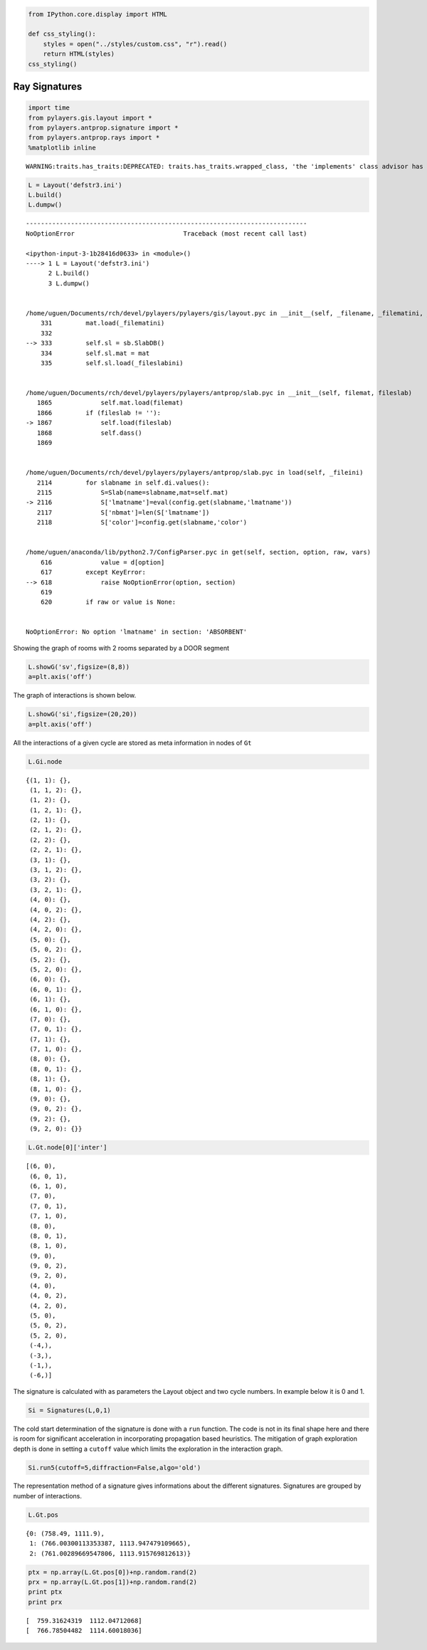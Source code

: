 
.. code:: python

    from IPython.core.display import HTML
    
    def css_styling():
        styles = open("../styles/custom.css", "r").read()
        return HTML(styles)
    css_styling()



.. raw:: html

    <style>
        @font-face {
            font-family: "Computer Modern";
            src: url('http://mirrors.ctan.org/fonts/cm-unicode/fonts/otf/cmunss.otf');
        }
        div.cell{
            width:800px;
            margin-left:16% !important;
            margin-right:auto;
        }
        h1 {
            font-family: Helvetica, serif;
        }
        h4{
            margin-top:12px;
            margin-bottom: 3px;
           }
        div.text_cell_render{
            font-family: Computer Modern, "Helvetica Neue", Arial, Helvetica, Geneva, sans-serif;
            line-height: 145%;
            font-size: 130%;
            width:800px;
            margin-left:auto;
            margin-right:auto;
        }
        .CodeMirror{
                font-family: "Source Code Pro", source-code-pro,Consolas, monospace;
        }
        .prompt{
            display: None;
        }
        .text_cell_render h5 {
            font-weight: 300;
            font-size: 22pt;
            color: #4057A1;
            font-style: italic;
            margin-bottom: .5em;
            margin-top: 0.5em;
            display: block;
        }
        
        .warning{
            color: rgb( 240, 20, 20 )
            }  
    </style>
    <script>
        MathJax.Hub.Config({
                            TeX: {
                               extensions: ["AMSmath.js"]
                               },
                    tex2jax: {
                        inlineMath: [ ['$','$'], ["\\(","\\)"] ],
                        displayMath: [ ['$$','$$'], ["\\[","\\]"] ]
                    },
                    displayAlign: 'center', // Change this to 'center' to center equations.
                    "HTML-CSS": {
                        styles: {'.MathJax_Display': {"margin": 4}}
                    }
            });
    </script>



Ray Signatures
==============

.. code:: python

    import time
    from pylayers.gis.layout import *
    from pylayers.antprop.signature import *
    from pylayers.antprop.rays import *
    %matplotlib inline

.. parsed-literal::

    WARNING:traits.has_traits:DEPRECATED: traits.has_traits.wrapped_class, 'the 'implements' class advisor has been deprecated. Use the 'provides' class decorator.


.. code:: python

    L = Layout('defstr3.ini')
    L.build()
    L.dumpw()

::


    ---------------------------------------------------------------------------
    NoOptionError                             Traceback (most recent call last)

    <ipython-input-3-1b28416d0633> in <module>()
    ----> 1 L = Layout('defstr3.ini')
          2 L.build()
          3 L.dumpw()


    /home/uguen/Documents/rch/devel/pylayers/pylayers/gis/layout.pyc in __init__(self, _filename, _filematini, _fileslabini, _filefur, force)
        331         mat.load(_filematini)
        332 
    --> 333         self.sl = sb.SlabDB()
        334         self.sl.mat = mat
        335         self.sl.load(_fileslabini)


    /home/uguen/Documents/rch/devel/pylayers/pylayers/antprop/slab.pyc in __init__(self, filemat, fileslab)
       1865             self.mat.load(filemat)
       1866         if (fileslab != ''):
    -> 1867             self.load(fileslab)
       1868             self.dass()
       1869 


    /home/uguen/Documents/rch/devel/pylayers/pylayers/antprop/slab.pyc in load(self, _fileini)
       2114         for slabname in self.di.values():
       2115             S=Slab(name=slabname,mat=self.mat)
    -> 2116             S['lmatname']=eval(config.get(slabname,'lmatname'))
       2117             S['nbmat']=len(S['lmatname'])
       2118             S['color']=config.get(slabname,'color')


    /home/uguen/anaconda/lib/python2.7/ConfigParser.pyc in get(self, section, option, raw, vars)
        616             value = d[option]
        617         except KeyError:
    --> 618             raise NoOptionError(option, section)
        619 
        620         if raw or value is None:


    NoOptionError: No option 'lmatname' in section: 'ABSORBENT'


Showing the graph of rooms with 2 rooms separated by a DOOR segment

.. code:: python

    L.showG('sv',figsize=(8,8))
    a=plt.axis('off')


.. image:: Signatures_files/Signatures_5_0.png


The graph of interactions is shown below.

.. code:: python

    L.showG('si',figsize=(20,20))
    a=plt.axis('off')


.. image:: Signatures_files/Signatures_7_0.png


All the interactions of a given cycle are stored as meta information in
nodes of ``Gt``

.. code:: python

    L.Gi.node



.. parsed-literal::

    {(1, 1): {},
     (1, 1, 2): {},
     (1, 2): {},
     (1, 2, 1): {},
     (2, 1): {},
     (2, 1, 2): {},
     (2, 2): {},
     (2, 2, 1): {},
     (3, 1): {},
     (3, 1, 2): {},
     (3, 2): {},
     (3, 2, 1): {},
     (4, 0): {},
     (4, 0, 2): {},
     (4, 2): {},
     (4, 2, 0): {},
     (5, 0): {},
     (5, 0, 2): {},
     (5, 2): {},
     (5, 2, 0): {},
     (6, 0): {},
     (6, 0, 1): {},
     (6, 1): {},
     (6, 1, 0): {},
     (7, 0): {},
     (7, 0, 1): {},
     (7, 1): {},
     (7, 1, 0): {},
     (8, 0): {},
     (8, 0, 1): {},
     (8, 1): {},
     (8, 1, 0): {},
     (9, 0): {},
     (9, 0, 2): {},
     (9, 2): {},
     (9, 2, 0): {}}



.. code:: python

    L.Gt.node[0]['inter']



.. parsed-literal::

    [(6, 0),
     (6, 0, 1),
     (6, 1, 0),
     (7, 0),
     (7, 0, 1),
     (7, 1, 0),
     (8, 0),
     (8, 0, 1),
     (8, 1, 0),
     (9, 0),
     (9, 0, 2),
     (9, 2, 0),
     (4, 0),
     (4, 0, 2),
     (4, 2, 0),
     (5, 0),
     (5, 0, 2),
     (5, 2, 0),
     (-4,),
     (-3,),
     (-1,),
     (-6,)]



The signature is calculated with as parameters the Layout object and two
cycle numbers. In example below it is 0 and 1.

.. code:: python

    Si = Signatures(L,0,1)
The cold start determination of the signature is done with a ``run``
function. The code is not in its final shape here and there is room for
significant acceleration in incorporating propagation based heuristics.
The mitigation of graph exploration depth is done in setting a
``cutoff`` value which limits the exploration in the interaction graph.

.. code:: python

    Si.run5(cutoff=5,diffraction=False,algo='old')
The representation method of a signature gives informations about the
different signatures. Signatures are grouped by number of interactions.

.. code:: python

    L.Gt.pos



.. parsed-literal::

    {0: (758.49, 1111.9),
     1: (766.00300113353387, 1113.947479109665),
     2: (761.00289669547806, 1113.915769812613)}



.. code:: python

    ptx = np.array(L.Gt.pos[0])+np.random.rand(2)
    prx = np.array(L.Gt.pos[1])+np.random.rand(2)
    print ptx
    print prx

.. parsed-literal::

    [  759.31624319  1112.04712068]
    [  766.78504482  1114.60018036]


